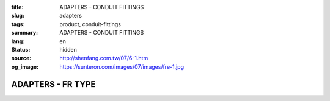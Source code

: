 :title: ADAPTERS - CONDUIT FITTINGS
:slug: adapters
:tags: product, conduit-fittings
:summary: ADAPTERS - CONDUIT FITTINGS
:lang: en
:status: hidden
:source: http://shenfang.com.tw/07/6-1.htm
:og_image: https://sunteron.com/images/07/images/fre-1.jpg

ADAPTERS - FR TYPE
++++++++++++++++++

.. image:: {filename}/images/07/images/fre.jpg
   :name: http://shenfang.com.tw/07/images/FRE.JPG
   :alt: product
   :class: img-fluid

.. image:: {filename}/images/07/images/fre-1.gif
   :name: http://shenfang.com.tw/07/images/FRE-1.gif
   :alt: product
   :class: img-fluid

.. raw:: html

  <p align="right" style="margin-top: 0; margin-bottom: 0"><font size="2">&nbsp;&nbsp;&nbsp;&nbsp;&nbsp;&nbsp;&nbsp;&nbsp;&nbsp;&nbsp;&nbsp;&nbsp;&nbsp;&nbsp;&nbsp;&nbsp;&nbsp;&nbsp;&nbsp;&nbsp;&nbsp;&nbsp;&nbsp;&nbsp;&nbsp;&nbsp;&nbsp;&nbsp;&nbsp;&nbsp;&nbsp;&nbsp;&nbsp;&nbsp;&nbsp;&nbsp;&nbsp;&nbsp;&nbsp;&nbsp;&nbsp;&nbsp;&nbsp;&nbsp;&nbsp;&nbsp;&nbsp;&nbsp;&nbsp;&nbsp;&nbsp;&nbsp;&nbsp;&nbsp;&nbsp;&nbsp;&nbsp;&nbsp;&nbsp;&nbsp;&nbsp;&nbsp;&nbsp;&nbsp;&nbsp;&nbsp;&nbsp;&nbsp;&nbsp;&nbsp;&nbsp;&nbsp;&nbsp;&nbsp;&nbsp;&nbsp;&nbsp;&nbsp;&nbsp;&nbsp;&nbsp;&nbsp;&nbsp;&nbsp;&nbsp;&nbsp;&nbsp;&nbsp;&nbsp;&nbsp;&nbsp;&nbsp;&nbsp;&nbsp;&nbsp;&nbsp;&nbsp;&nbsp;&nbsp;&nbsp;&nbsp;&nbsp;&nbsp;&nbsp;&nbsp;&nbsp;&nbsp;&nbsp;&nbsp;&nbsp;&nbsp;&nbsp;&nbsp;&nbsp;&nbsp;&nbsp;&nbsp;&nbsp;&nbsp;&nbsp;&nbsp;&nbsp;&nbsp;&nbsp;&nbsp;&nbsp;&nbsp;&nbsp;&nbsp;&nbsp;&nbsp;&nbsp;&nbsp;&nbsp;&nbsp;&nbsp;&nbsp;&nbsp;&nbsp;&nbsp;&nbsp;&nbsp;&nbsp;&nbsp;&nbsp;&nbsp;&nbsp;&nbsp;&nbsp;&nbsp;&nbsp;&nbsp;&nbsp;&nbsp;&nbsp;&nbsp;&nbsp;&nbsp;&nbsp;&nbsp;&nbsp;&nbsp;&nbsp;&nbsp;&nbsp;&nbsp;&nbsp;&nbsp;&nbsp;&nbsp;&nbsp;&nbsp;&nbsp;&nbsp;&nbsp; 
  Unit</font><font size="2" face="新細明體">:<span lang="en">±</span>3mm</font></p>
  <table border="0" cellspacing="0" style="border-collapse: collapse" bordercolor="#111111" width="100%" cellpadding="0" id="AutoNumber14">
    <tr>
      <td width="100%">
      <table border="1" cellspacing="0" style="border-collapse: collapse" bordercolor="#111111" width="100%" cellpadding="0" id="AutoNumber15" height="649">
        <tr>
          <td width="12%" rowspan="2" bgcolor="#FFCCCC" height="77">
          <p style="line-height: 150%; margin-top: 0; margin-bottom: 0" align="center">
          <font size="2" face="Arial Narrow">SIZE</font></p>
          <p style="line-height: 150%; margin-top: 0; margin-bottom: 0" align="center">
          <font size="2" face="Arial Narrow">(IN)</font></td>
          <td width="12%" bgcolor="#FFCCCC" height="31">
          <p style="margin-top: 2; margin-bottom: 0" align="center">       
  <font size="2" face="Arial Narrow">Cast Iron</font></td>
          <td width="12%" bgcolor="#FFCCCC" height="31">
          <p align="center">         
  <font size="2" face="Arial Narrow">Malleable Iron</font></td>
          <td width="12%" rowspan="2" bgcolor="#FFCCCC" height="77">
          <p align="center">         
  <font size="2" face="Arial Narrow">Standard<br>        
          Finishes</font></td>
          <td width="26%" colspan="2" bgcolor="#FFCCCC" height="31">
          <p align="center" style="margin-top: 0; margin-bottom: 0">        
  <font face="Arial Narrow" size="2">Aluminum Alloy</font></td>
          <td width="26%" colspan="2" bgcolor="#FFCCCC" height="31">
          <p align="center">         
          <font size="2" face="Arial Narrow">Dimensions</font></td>
        </tr>
        <tr>
          <td width="12%" bgcolor="#FFCCCC" height="45">
          <p align="center">         
  <font size="2" face="Arial Narrow">Cat. No.</font></td>
          <td width="12%" bgcolor="#FFCCCC" height="45">
          <p align="center">         
  <font size="2" face="Arial Narrow">Cat. No.</font></td>
          <td width="13%" bgcolor="#FFCCCC" height="45">
          <p align="center" style="margin-top: 0; margin-bottom: 0">         
  <font size="2" face="Arial Narrow">Cat. No.</font></td>
          <td width="13%" bgcolor="#FFCCCC" height="45">
          <p align="center" style="margin-top: 0; margin-bottom: 0">         
  <font size="2" face="Arial Narrow">Standard<br>        
          Materials</font></td>
          <td width="13%" align="center" bgcolor="#FFCCCC" height="45">
          <font face="Arial" size="2">A</font></td>
          <td width="13%" align="center" bgcolor="#FFCCCC" height="45">
          <font face="Arial" size="2">B</font></td>
        </tr>
        <tr>
          <td width="12%" height="17">
          <p style="margin-left: 10"><font face="Arial" size="2">3/4<span lang="EN-US">×</span>1/2</font></td>
          <td width="12%" align="center" height="17"><font face="Arial" size="2">FR21</font></td>
          <td width="12%" align="center" height="17"><font face="Arial" size="2">FR21-M</font></td>
          <td width="12%" rowspan="36" height="571">        
  <p style="margin-top: 3; margin-bottom: 0" align="center">       
  <font size="2"><br>       
  </font>       
  <font size="1" face="Arial, Helvetica, sans-serif">Zinc<br>       
  Electroplate<br>       
  </font>       
  <font size="2"><br>       
  </font>       
  <font size="1" face="Arial, Helvetica, sans-serif">H.D.<br>       
  Galvanize<br>       
  　</font></p>  
  <p style="margin-top: 3; margin-bottom: 0" align="center">       
  <font face="Arial, Helvetica, sans-serif" size="1">Dacrotizing</font></p>  
          </td>
          <td width="12%" align="center" height="17"><font face="Arial" size="2">FR21-A</font></td>
          <td width="13%" rowspan="36" height="571">
          <p align="center">       
  <font size="1"><br>      
  </font>      
  <font size="1" face="Arial, Helvetica, sans-serif">6063S<br>      
  Sandcast</font></td>
          <td width="13%" align="center" height="17"><font size="2" face="Arial">36</font></td>
          <td width="13%" align="center" height="17"><font size="2" face="Arial">24</font></td>
        </tr>
        <tr>
          <td width="12%" bgcolor="#FFCCCC" height="17">
          <p style="margin-left: 10"><font face="Arial" size="2">1</font><font face="Arial"><span lang="EN-US"><font size="2">×</font></span><font size="2">1/2</font></font></td>
          <td width="12%" align="center" bgcolor="#FFCCCC" height="17">
          <font face="Arial" size="2">FR31</font></td>
          <td width="12%" align="center" bgcolor="#FFCCCC" height="17">
          <font face="Arial" size="2">FR31-M</font></td>
          <td width="12%" align="center" bgcolor="#FFCCCC" height="17">
          <font face="Arial" size="2">FR31-A</font></td>
          <td width="13%" align="center" bgcolor="#FFCCCC" height="17">
          <font size="2" face="Arial">42</font></td>
          <td width="13%" align="center" bgcolor="#FFCCCC" height="17">
          <font size="2" face="Arial">26</font></td>
        </tr>
        <tr>
          <td width="12%" height="17">
          <p style="margin-left: 10"><font face="Arial" size="2">1<span lang="EN-US">×</span>3/4</font></td>
          <td width="12%" align="center" height="17"><font face="Arial" size="2">FR32</font></td>
          <td width="12%" align="center" height="17"><font face="Arial" size="2">FR32-M</font></td>
          <td width="12%" align="center" height="17"><font face="Arial" size="2">FR32-A</font></td>
          <td width="13%" align="center" height="17"><font size="2" face="Arial">42</font></td>
          <td width="13%" align="center" height="17"><font size="2" face="Arial">26</font></td>
        </tr>
        <tr>
          <td width="12%" bgcolor="#FFCCCC" height="17">
          <p style="margin-left: 10"><font face="Arial" size="2">1-1/4</font><font face="Arial"><span lang="EN-US"><font size="2">×</font></span><font size="2">1/2</font></font></td>
          <td width="12%" align="center" bgcolor="#FFCCCC" height="17">
          <font face="Arial" size="2">FR41</font></td>
          <td width="12%" align="center" bgcolor="#FFCCCC" height="17">
          <font face="Arial" size="2">FR41-M</font></td>
          <td width="12%" align="center" bgcolor="#FFCCCC" height="17">
          <font face="Arial" size="2">FR41-A</font></td>
          <td width="13%" align="center" bgcolor="#FFCCCC" height="17">
          <font size="2" face="Arial">52</font></td>
          <td width="13%" align="center" bgcolor="#FFCCCC" height="17">
          <font size="2" face="Arial">28</font></td>
        </tr>
        <tr>
          <td width="12%" height="17">
          <p style="margin-left: 10"><font face="Arial" size="2">1-1/4</font><font face="Arial"><span lang="EN-US"><font size="2">×</font></span><font size="2">3/4</font></font></td>
          <td width="12%" align="center" height="17"><font face="Arial" size="2">FR42</font></td>
          <td width="12%" align="center" height="17"><font face="Arial" size="2">FR42-M</font></td>
          <td width="12%" align="center" height="17"><font face="Arial" size="2">FR42-A</font></td>
          <td width="13%" align="center" height="17"><font size="2" face="Arial">52</font></td>
          <td width="13%" align="center" height="17"><font size="2" face="Arial">28</font></td>
        </tr>
        <tr>
          <td width="12%" bgcolor="#FFCCCC" height="17">
          <p style="margin-left: 10"><font face="Arial" size="2">1-1/4</font><font face="Arial"><span lang="EN-US"><font size="2">×</font></span><font size="2">1</font></font></td>
          <td width="12%" align="center" bgcolor="#FFCCCC" height="17">
          <font face="Arial" size="2">FR43</font></td>
          <td width="12%" align="center" bgcolor="#FFCCCC" height="17">
          <font face="Arial" size="2">FR43-M</font></td>
          <td width="12%" align="center" bgcolor="#FFCCCC" height="17">
          <font face="Arial" size="2">FR43-A</font></td>
          <td width="13%" align="center" bgcolor="#FFCCCC" height="17">
          <font size="2" face="Arial">52</font></td>
          <td width="13%" align="center" bgcolor="#FFCCCC" height="17">
          <font size="2" face="Arial">28</font></td>
        </tr>
        <tr>
          <td width="12%" height="17">
          <p style="margin-left: 10"><font face="Arial" size="2">1-1/2</font><font face="Arial"><span lang="EN-US"><font size="2">×</font></span><font size="2">1/2</font></font></td>
          <td width="12%" align="center" height="17"><font face="Arial" size="2">FR51</font></td>
          <td width="12%" align="center" height="17"><font face="Arial" size="2">FR51-M</font></td>
          <td width="12%" align="center" height="17"><font face="Arial" size="2">FR51-A</font></td>
          <td width="13%" align="center" height="17"><font size="2" face="Arial">61</font></td>
          <td width="13%" align="center" height="17"><font size="2" face="Arial">31</font></td>
        </tr>
        <tr>
          <td width="12%" bgcolor="#FFCCCC" height="17">
          <p style="margin-left: 10"><font face="Arial" size="2">1-1/2</font><font face="Arial"><span lang="EN-US"><font size="2">×</font></span><font size="2">3/4</font></font></td>
          <td width="12%" align="center" bgcolor="#FFCCCC" height="17">
          <font face="Arial" size="2">FR52</font></td>
          <td width="12%" align="center" bgcolor="#FFCCCC" height="17">
          <font face="Arial" size="2">FR52-M</font></td>
          <td width="12%" align="center" bgcolor="#FFCCCC" height="17">
          <font face="Arial" size="2">FR52-A</font></td>
          <td width="13%" align="center" bgcolor="#FFCCCC" height="17">
          <font size="2" face="Arial">61</font></td>
          <td width="13%" align="center" bgcolor="#FFCCCC" height="17">
          <font size="2" face="Arial">31</font></td>
        </tr>
        <tr>
          <td width="12%" height="17">
          <p style="margin-left: 10"><font face="Arial" size="2">1-1/2</font><font face="Arial"><span lang="EN-US"><font size="2">×</font></span><font size="2">1</font></font></td>
          <td width="12%" align="center" height="17"><font face="Arial" size="2">FR53</font></td>
          <td width="12%" align="center" height="17"><font face="Arial" size="2">FR53-M</font></td>
          <td width="12%" align="center" height="17"><font face="Arial" size="2">FR53-A</font></td>
          <td width="13%" align="center" height="17"><font size="2" face="Arial">61</font></td>
          <td width="13%" align="center" height="17"><font size="2" face="Arial">31</font></td>
        </tr>
        <tr>
          <td width="12%" bgcolor="#FFCCCC" height="17">
          <p style="margin-left: 10"><font face="Arial" size="2">1-1/2</font><font face="Arial"><span lang="EN-US"><font size="2">×</font></span><font size="2">1-1/4</font></font></td>
          <td width="12%" align="center" bgcolor="#FFCCCC" height="17">
          <font face="Arial" size="2">FR54</font></td>
          <td width="12%" align="center" bgcolor="#FFCCCC" height="17">
          <font face="Arial" size="2">FR54-M</font></td>
          <td width="12%" align="center" bgcolor="#FFCCCC" height="17">
          <font face="Arial" size="2">FR54-A</font></td>
          <td width="13%" align="center" bgcolor="#FFCCCC" height="17">
          <font size="2" face="Arial">61</font></td>
          <td width="13%" align="center" bgcolor="#FFCCCC" height="17">
          <font size="2" face="Arial">31</font></td>
        </tr>
        <tr>
          <td width="12%" height="17">
          <p style="margin-left: 10"><font face="Arial" size="2">2</font><font face="Arial"><span lang="EN-US"><font size="2">×</font></span><font size="2">1/2</font></font></td>
          <td width="12%" align="center" height="17"><font face="Arial" size="2">FR61</font></td>
          <td width="12%" align="center" height="17"><font face="Arial" size="2">FR61-M</font></td>
          <td width="12%" align="center" height="17"><font face="Arial" size="2">FR61-A</font></td>
          <td width="13%" align="center" height="17"><font size="2" face="Arial">67</font></td>
          <td width="13%" align="center" height="17"><font size="2" face="Arial">35</font></td>
        </tr>
        <tr>
          <td width="12%" bgcolor="#FFCCCC" height="17">
          <p style="margin-left: 10"><font face="Arial" size="2">2</font><font face="Arial"><span lang="EN-US"><font size="2">×</font></span><font size="2">3/4</font></font></td>
          <td width="12%" align="center" bgcolor="#FFCCCC" height="17">
          <font face="Arial" size="2">FR62</font></td>
          <td width="12%" align="center" bgcolor="#FFCCCC" height="17">
          <font face="Arial" size="2">FR62-M</font></td>
          <td width="12%" align="center" bgcolor="#FFCCCC" height="17">
          <font face="Arial" size="2">FR62-A</font></td>
          <td width="13%" align="center" bgcolor="#FFCCCC" height="17">
          <font size="2" face="Arial">67</font></td>
          <td width="13%" align="center" bgcolor="#FFCCCC" height="17">
          <font size="2" face="Arial">35</font></td>
        </tr>
        <tr>
          <td width="12%" height="17">
          <p style="margin-left: 10"><font face="Arial" size="2">2</font><font face="Arial"><span lang="EN-US"><font size="2">×</font></span><font size="2">1</font></font></td>
          <td width="12%" align="center" height="17"><font face="Arial" size="2">FR63</font></td>
          <td width="12%" align="center" height="17"><font face="Arial" size="2">FR63-M</font></td>
          <td width="12%" align="center" height="17"><font face="Arial" size="2">FR63-A</font></td>
          <td width="13%" align="center" height="17"><font size="2" face="Arial">67</font></td>
          <td width="13%" align="center" height="17"><font size="2" face="Arial">35</font></td>
        </tr>
        <tr>
          <td width="12%" bgcolor="#FFCCCC" height="17">
          <p style="margin-left: 10"><font face="Arial" size="2">2</font><font face="Arial"><span lang="EN-US"><font size="2">×</font></span><font size="2">1-1/4</font></font></td>
          <td width="12%" align="center" bgcolor="#FFCCCC" height="17">
          <font face="Arial" size="2">FR64</font></td>
          <td width="12%" align="center" bgcolor="#FFCCCC" height="17">
          <font face="Arial" size="2">FR64-M</font></td>
          <td width="12%" align="center" bgcolor="#FFCCCC" height="17">
          <font face="Arial" size="2">FR64-A</font></td>
          <td width="13%" align="center" bgcolor="#FFCCCC" height="17">
          <font size="2" face="Arial">67</font></td>
          <td width="13%" align="center" bgcolor="#FFCCCC" height="17">
          <font size="2" face="Arial">35</font></td>
        </tr>
        <tr>
          <td width="12%" height="17">
          <p style="margin-left: 10"><font face="Arial" size="2">2</font><font face="Arial"><span lang="EN-US"><font size="2">×</font></span><font size="2">1-1/2</font></font></td>
          <td width="12%" align="center" height="17"><font face="Arial" size="2">FR65</font></td>
          <td width="12%" align="center" height="17"><font face="Arial" size="2">FR65-M</font></td>
          <td width="12%" align="center" height="17"><font face="Arial" size="2">FR65-A</font></td>
          <td width="13%" align="center" height="17"><font size="2" face="Arial">67</font></td>
          <td width="13%" align="center" height="17"><font size="2" face="Arial">35</font></td>
        </tr>
        <tr>
          <td width="12%" bgcolor="#FFCCCC" height="17">
          <p style="margin-left: 10"><font face="Arial" size="2">2-1/2</font><font face="Arial"><span lang="EN-US"><font size="2">×</font></span><font size="2">1/2</font></font></td>
          <td width="12%" align="center" bgcolor="#FFCCCC" height="17">
          <font face="Arial" size="2">FR71</font></td>
          <td width="12%" align="center" bgcolor="#FFCCCC" height="17">
          <font face="Arial" size="2">FR71-M</font></td>
          <td width="12%" align="center" bgcolor="#FFCCCC" height="17">
          <font face="Arial" size="2">FR71-A</font></td>
          <td width="13%" align="center" bgcolor="#FFCCCC" height="17">
          <font size="2" face="Arial">85</font></td>
          <td width="13%" align="center" bgcolor="#FFCCCC" height="17">
          <font size="2" face="Arial">36</font></td>
        </tr>
        <tr>
          <td width="12%" height="17">
          <p style="margin-left: 10"><font face="Arial" size="2">2-1/2</font><font face="Arial"><span lang="EN-US"><font size="2">×</font></span><font size="2">3/4</font></font></td>
          <td width="12%" align="center" height="17"><font face="Arial" size="2">FR72</font></td>
          <td width="12%" align="center" height="17"><font face="Arial" size="2">FR72-M</font></td>
          <td width="12%" align="center" height="17"><font face="Arial" size="2">FR72-A</font></td>
          <td width="13%" align="center" height="17"><font size="2" face="Arial">85</font></td>
          <td width="13%" align="center" height="17"><font size="2" face="Arial">36</font></td>
        </tr>
        <tr>
          <td width="12%" bgcolor="#FFCCCC" height="17">
          <p style="margin-left: 10"><font face="Arial" size="2">2-1/2</font><font face="Arial"><span lang="EN-US"><font size="2">×</font></span><font size="2">1</font></font></td>
          <td width="12%" align="center" bgcolor="#FFCCCC" height="17">
          <font face="Arial" size="2">FR73</font></td>
          <td width="12%" align="center" bgcolor="#FFCCCC" height="17">
          <font face="Arial" size="2">FR73-M</font></td>
          <td width="12%" align="center" bgcolor="#FFCCCC" height="17">
          <font face="Arial" size="2">FR73-A</font></td>
          <td width="13%" align="center" bgcolor="#FFCCCC" height="17">
          <font size="2" face="Arial">85</font></td>
          <td width="13%" align="center" bgcolor="#FFCCCC" height="17">
          <font size="2" face="Arial">36</font></td>
        </tr>
        <tr>
          <td width="12%" height="17">
          <p style="margin-left: 10"><font face="Arial" size="2">2-1/2</font><font face="Arial"><span lang="EN-US"><font size="2">×</font></span><font size="2">1-1/4</font></font></td>
          <td width="12%" align="center" height="17"><font face="Arial" size="2">FR74</font></td>
          <td width="12%" align="center" height="17"><font face="Arial" size="2">FR74-M</font></td>
          <td width="12%" align="center" height="17"><font face="Arial" size="2">FR74-A</font></td>
          <td width="13%" align="center" height="17">
          <font size="2" face="Arial">85</font></td>
          <td width="13%" align="center" height="17"><font size="2" face="Arial">36</font></td>
        </tr>
        <tr>
          <td width="12%" bgcolor="#FFCCCC" height="17">
          <p style="margin-left: 10"><font face="Arial" size="2">2-1/2</font><font face="Arial"><span lang="EN-US"><font size="2">×</font></span><font size="2">1-1/2</font></font></td>
          <td width="12%" align="center" bgcolor="#FFCCCC" height="17">
          <font face="Arial" size="2">FR75</font></td>
          <td width="12%" align="center" bgcolor="#FFCCCC" height="17">
          <font face="Arial" size="2">FR75-M</font></td>
          <td width="12%" align="center" bgcolor="#FFCCCC" height="17">
          <font face="Arial" size="2">FR75-A</font></td>
          <td width="13%" align="center" bgcolor="#FFCCCC" height="17">
          <font size="2" face="Arial">85</font></td>
          <td width="13%" align="center" bgcolor="#FFCCCC" height="17">
          <font size="2" face="Arial">36</font></td>
        </tr>
        <tr>
          <td width="12%" height="17">
          <p style="margin-left: 10"><font face="Arial" size="2">2-1/2</font><font face="Arial"><span lang="EN-US"><font size="2">×</font></span><font size="2">2</font></font></td>
          <td width="12%" align="center" height="17"><font face="Arial" size="2">FR76</font></td>
          <td width="12%" align="center" height="17"><font face="Arial" size="2">FR76-M</font></td>
          <td width="12%" align="center" height="17"><font face="Arial" size="2">FR76-A</font></td>
          <td width="13%" align="center" height="17">
          <font size="2" face="Arial">85</font></td>
          <td width="13%" align="center" height="17"><font size="2" face="Arial">36</font></td>
        </tr>
        <tr>
          <td width="12%" bgcolor="#FFCCCC" height="17">
          <p style="margin-left: 10"><font size="2" face="Arial">3<span lang="EN-US">×</span>1/2</font></td>
          <td width="12%" align="center" bgcolor="#FFCCCC" height="17">
          <font face="Arial" size="2">FR81</font></td>
          <td width="12%" align="center" bgcolor="#FFCCCC" height="17">
          <font face="Arial" size="2">FR81-M</font></td>
          <td width="12%" align="center" bgcolor="#FFCCCC" height="17">
          <font face="Arial" size="2">FR81-A</font></td>
          <td width="13%" align="center" bgcolor="#FFCCCC" height="17">
          <font size="2" face="Arial">101</font></td>
          <td width="13%" align="center" bgcolor="#FFCCCC" height="17">
          <font size="2" face="Arial">45</font></td>
        </tr>
        <tr>
          <td width="12%" height="17">
          <p style="margin-left: 10"><font size="2" face="Arial">3<span lang="EN-US">×</span>3/4</font></td>
          <td width="12%" align="center" height="17"><font face="Arial" size="2">FR82</font></td>
          <td width="12%" align="center" height="17"><font face="Arial" size="2">FR82-M</font></td>
          <td width="12%" align="center" height="17"><font face="Arial" size="2">FR82-A</font></td>
          <td width="13%" align="center" height="17"><font size="2" face="Arial">101</font></td>
          <td width="13%" align="center" height="17"><font size="2" face="Arial">45</font></td>
        </tr>
        <tr>
          <td width="12%" bgcolor="#FFCCCC" height="17">
          <p style="margin-left: 10"><font size="2" face="Arial">3<span lang="EN-US">×</span>1</font></td>
          <td width="12%" align="center" bgcolor="#FFCCCC" height="17">
          <font face="Arial" size="2">FR83</font></td>
          <td width="12%" align="center" bgcolor="#FFCCCC" height="17">
          <font face="Arial" size="2">FR83-M</font></td>
          <td width="12%" align="center" bgcolor="#FFCCCC" height="17">
          <font face="Arial" size="2">FR83-A</font></td>
          <td width="13%" align="center" bgcolor="#FFCCCC" height="17">
          <font size="2" face="Arial">101</font></td>
          <td width="13%" align="center" bgcolor="#FFCCCC" height="17">
          <font size="2" face="Arial">45</font></td>
        </tr>
        <tr>
          <td width="12%" height="17">
          <p style="margin-left: 10"><font size="2" face="Arial">3<span lang="EN-US">×</span>1-1/4</font></td>
          <td width="12%" align="center" height="17"><font face="Arial" size="2">FR84</font></td>
          <td width="12%" align="center" height="17"><font face="Arial" size="2">FR84-M</font></td>
          <td width="12%" align="center" height="17"><font face="Arial" size="2">FR84-A</font></td>
          <td width="13%" align="center" height="17">
          <font size="2" face="Arial">101</font></td>
          <td width="13%" align="center" height="17"><font size="2" face="Arial">45</font></td>
        </tr>
        <tr>
          <td width="12%" bgcolor="#FFCCCC" height="17">
          <p style="margin-left: 10"><font size="2" face="Arial">3<span lang="EN-US">×</span>1-1/2</font></td>
          <td width="12%" align="center" bgcolor="#FFCCCC" height="17">
          <font face="Arial" size="2">FR85</font></td>
          <td width="12%" align="center" bgcolor="#FFCCCC" height="17">
          <font face="Arial" size="2">FR85-M</font></td>
          <td width="12%" align="center" bgcolor="#FFCCCC" height="17">
          <font face="Arial" size="2">FR85-A</font></td>
          <td width="13%" align="center" bgcolor="#FFCCCC" height="17">
          <font size="2" face="Arial">101</font></td>
          <td width="13%" align="center" bgcolor="#FFCCCC" height="17">
          <font size="2" face="Arial">45</font></td>
        </tr>
        <tr>
          <td width="12%" height="17">
          <p style="margin-left: 10"><font size="2" face="Arial">3<span lang="EN-US">×</span>2</font></td>
          <td width="12%" align="center" height="17"><font face="Arial" size="2">FR86</font></td>
          <td width="12%" align="center" height="17"><font face="Arial" size="2">FR86-M</font></td>
          <td width="12%" align="center" height="17"><font face="Arial" size="2">FR86-A</font></td>
          <td width="13%" align="center" height="17">
          <font size="2" face="Arial">101</font></td>
          <td width="13%" align="center" height="17"><font size="2" face="Arial">45</font></td>
        </tr>
        <tr>
          <td width="12%" bgcolor="#FFCCCC" height="18">
          <p style="margin-left: 10"><font size="2" face="Arial">3<span lang="EN-US">×</span>2-1/2</font></td>
          <td width="12%" align="center" bgcolor="#FFCCCC" height="18">
          <font face="Arial" size="2">FR87</font></td>
          <td width="12%" align="center" bgcolor="#FFCCCC" height="18">
          <font face="Arial" size="2">FR87-M</font></td>
          <td width="12%" align="center" bgcolor="#FFCCCC" height="18">
          <font face="Arial" size="2">FR87-A</font></td>
          <td width="13%" align="center" bgcolor="#FFCCCC" height="18">
          <font size="2" face="Arial">101</font></td>
          <td width="13%" align="center" bgcolor="#FFCCCC" height="18">
          <font size="2" face="Arial">45</font></td>
        </tr>
        <tr>
          <td width="12%" height="18">
          <p style="margin-left: 10"><font size="2" face="Arial">4<span lang="EN-US">×</span>1/2</font></td>
          <td width="12%" align="center" height="18"><font face="Arial" size="2">FR91</font></td>
          <td width="12%" align="center" height="18"><font face="Arial" size="2">FR91-M</font></td>
          <td width="12%" align="center" height="18"><font face="Arial" size="2">FR91-A</font></td>
          <td width="13%" align="center" height="18"><font size="2" face="Arial">128</font></td>
          <td width="13%" align="center" height="18"><font size="2" face="Arial">48</font></td>
        </tr>
        <tr>
          <td width="12%" bgcolor="#FFCCCC" height="18">
          <p style="margin-left: 10"><font size="2" face="Arial">4<span lang="EN-US">×</span>3/4</font></td>
          <td width="12%" align="center" bgcolor="#FFCCCC" height="18">
          <font face="Arial" size="2">FR92</font></td>
          <td width="12%" align="center" bgcolor="#FFCCCC" height="18">
          <font face="Arial" size="2">FR92-M</font></td>
          <td width="12%" align="center" bgcolor="#FFCCCC" height="18">
          <font face="Arial" size="2">FR92-A</font></td>
          <td width="13%" align="center" bgcolor="#FFCCCC" height="18">
          <font size="2" face="Arial">128</font></td>
          <td width="13%" align="center" bgcolor="#FFCCCC" height="18">
          <font size="2" face="Arial">48</font></td>
        </tr>
        <tr>
          <td width="12%" height="18">
          <p style="margin-left: 10"><font size="2" face="Arial">4<span lang="EN-US">×</span>1</font></td>
          <td width="12%" align="center" height="18"><font face="Arial" size="2">FR93</font></td>
          <td width="12%" align="center" height="18"><font face="Arial" size="2">FR93-M</font></td>
          <td width="12%" align="center" height="18"><font face="Arial" size="2">FR93-A</font></td>
          <td width="13%" align="center" height="18"><font size="2" face="Arial">128</font></td>
          <td width="13%" align="center" height="18"><font size="2" face="Arial">48</font></td>
        </tr>
        <tr>
          <td width="12%" bgcolor="#FFCCCC" height="18">
          <p style="margin-left: 10"><font size="2" face="Arial">4<span lang="EN-US">×</span>1-1/4</font></td>
          <td width="12%" align="center" bgcolor="#FFCCCC" height="18">
          <font face="Arial" size="2">FR94</font></td>
          <td width="12%" align="center" bgcolor="#FFCCCC" height="18">
          <font face="Arial" size="2">FR94-M</font></td>
          <td width="12%" align="center" bgcolor="#FFCCCC" height="18">
          <font face="Arial" size="2">FR94-A</font></td>
          <td width="13%" align="center" bgcolor="#FFCCCC" height="18">
          <font size="2" face="Arial">128</font></td>
          <td width="13%" align="center" bgcolor="#FFCCCC" height="18">
          <font size="2" face="Arial">48</font></td>
        </tr>
        <tr>
          <td width="12%" height="18">
          <p style="margin-left: 10"><font size="2" face="Arial">4<span lang="EN-US">×</span>1-1/2</font></td>
          <td width="12%" align="center" height="18"><font face="Arial" size="2">FR95</font></td>
          <td width="12%" align="center" height="18"><font face="Arial" size="2">FR95-M</font></td>
          <td width="12%" align="center" height="18"><font face="Arial" size="2">FR95-A</font></td>
          <td width="13%" align="center" height="18"><font size="2" face="Arial">128</font></td>
          <td width="13%" align="center" height="18"><font size="2" face="Arial">48</font></td>
        </tr>
        <tr>
          <td width="12%" bgcolor="#FFCCCC" height="18">
          <p style="margin-left: 10"><font size="2" face="Arial">4<span lang="EN-US">×</span>2</font></td>
          <td width="12%" align="center" bgcolor="#FFCCCC" height="18">
          <font face="Arial" size="2">FR96</font></td>
          <td width="12%" align="center" bgcolor="#FFCCCC" height="18">
          <font face="Arial" size="2">FR96-M</font></td>
          <td width="12%" align="center" bgcolor="#FFCCCC" height="18">
          <font face="Arial" size="2">FR96-A</font></td>
          <td width="13%" align="center" bgcolor="#FFCCCC" height="18">
          <font size="2" face="Arial">128</font></td>
          <td width="13%" align="center" bgcolor="#FFCCCC" height="18">
          <font size="2" face="Arial">48</font></td>
        </tr>
        <tr>
          <td width="12%" height="18">
          <p style="margin-left: 10"><font size="2" face="Arial">4<span lang="EN-US">×</span>2-1/2</font></td>
          <td width="12%" align="center" height="18"><font face="Arial" size="2">FR97</font></td>
          <td width="12%" align="center" height="18"><font face="Arial" size="2">FR97-M</font></td>
          <td width="12%" align="center" height="18"><font face="Arial" size="2">FR97-A</font></td>
          <td width="13%" align="center" height="18"><font size="2" face="Arial">128</font></td>
          <td width="13%" align="center" height="18"><font size="2" face="Arial">48</font></td>
        </tr>
        <tr>
          <td width="12%" bgcolor="#FFCCCC" height="18">
          <p style="margin-left: 10"><font size="2" face="Arial">4<span lang="EN-US">×</span>3</font></td>
          <td width="12%" align="center" bgcolor="#FFCCCC" height="18">
          <font face="Arial" size="2">FR98</font></td>
          <td width="12%" align="center" bgcolor="#FFCCCC" height="18">
          <font face="Arial" size="2">FR98-M</font></td>
          <td width="12%" align="center" bgcolor="#FFCCCC" height="18">
          <font face="Arial" size="2">FR98-A</font></td>
          <td width="13%" align="center" bgcolor="#FFCCCC" height="18">
          <font size="2" face="Arial">128</font></td>
          <td width="13%" align="center" bgcolor="#FFCCCC" height="18">
          <font size="2" face="Arial">48</font></td>
        </tr>
      </table>
      </td>
    </tr>
  </table>

